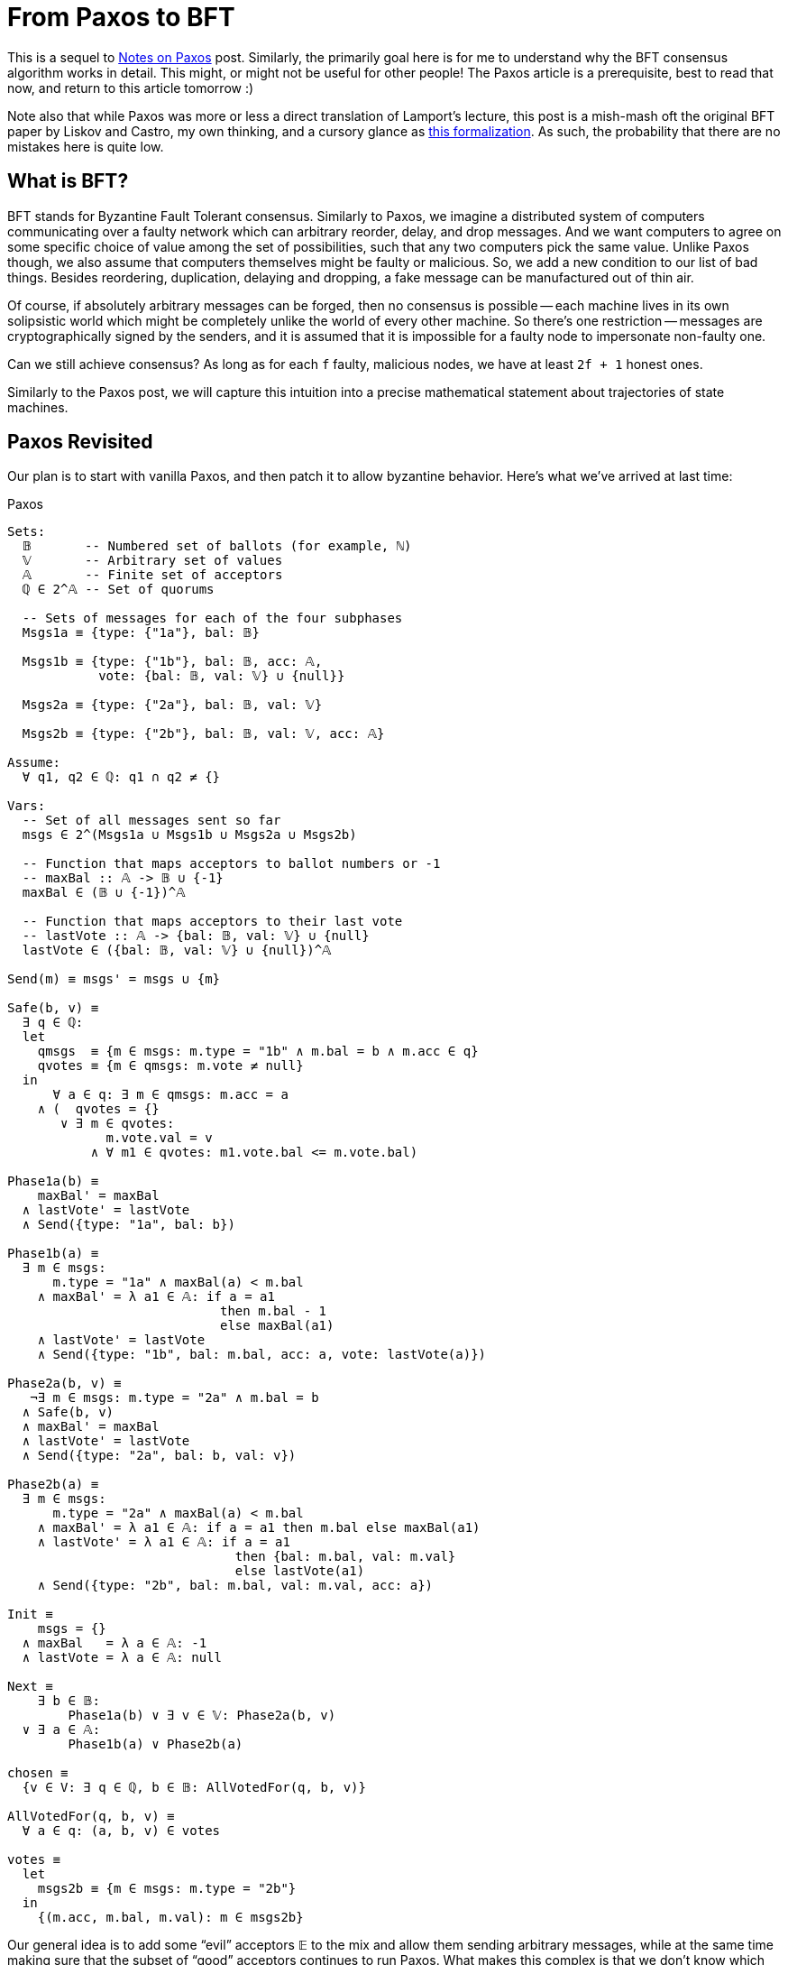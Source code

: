 = From Paxos to BFT

This is a sequel to https://matklad.github.io/2020/11/01/notes-on-paxos.html[Notes on Paxos] post.
Similarly, the primarily goal here is for me to understand why the BFT consensus algorithm works in detail.
This might, or might not be useful for other people!
The Paxos article is a prerequisite, best to read that now, and return to this article tomorrow :)

Note also that while Paxos was more or less a direct translation of Lamport's lecture, this post is a mish-mash oft the original BFT paper by Liskov and Castro, my own thinking, and a cursory glance as https://lamport.azurewebsites.net/tla/byzpaxos.html[this formalization].
As such, the probability that there are no mistakes here is quite low.

== What is BFT?

BFT stands for Byzantine Fault Tolerant consensus.
Similarly to Paxos, we imagine a distributed system of computers communicating over a faulty network which can arbitrary reorder, delay, and drop messages.
And we want computers to agree on some specific choice of value among the set of possibilities, such that any two computers pick the same value.
Unlike Paxos though,  we also assume that computers themselves might be faulty or malicious.
So, we add a new condition to our list of bad things.
Besides reordering, duplication, delaying and dropping, a fake message can be manufactured out of thin air.

Of course, if absolutely arbitrary messages can be forged, then no consensus is possible -- each machine lives in its own solipsistic world which might be completely unlike the world of every other machine.
So there's one restriction -- messages are cryptographically signed by the senders, and it is assumed that it is impossible for a faulty node to impersonate non-faulty one.

Can we still achieve consensus?
As long as for each `f` faulty, malicious nodes, we have at least `2f + 1` honest ones.

Similarly to the Paxos post, we will capture this intuition into a precise mathematical statement about trajectories of state machines.

== Paxos Revisited

Our plan is to start with vanilla Paxos, and then patch it to allow byzantine behavior.
Here's what we've arrived at last time:

.Paxos
[source]
----
Sets:
  𝔹       -- Numbered set of ballots (for example, ℕ)
  𝕍       -- Arbitrary set of values
  𝔸       -- Finite set of acceptors
  ℚ ∈ 2^𝔸 -- Set of quorums

  -- Sets of messages for each of the four subphases
  Msgs1a ≡ {type: {"1a"}, bal: 𝔹}

  Msgs1b ≡ {type: {"1b"}, bal: 𝔹, acc: 𝔸,
            vote: {bal: 𝔹, val: 𝕍} ∪ {null}}

  Msgs2a ≡ {type: {"2a"}, bal: 𝔹, val: 𝕍}

  Msgs2b ≡ {type: {"2b"}, bal: 𝔹, val: 𝕍, acc: 𝔸}

Assume:
  ∀ q1, q2 ∈ ℚ: q1 ∩ q2 ≠ {}

Vars:
  -- Set of all messages sent so far
  msgs ∈ 2^(Msgs1a ∪ Msgs1b ∪ Msgs2a ∪ Msgs2b)

  -- Function that maps acceptors to ballot numbers or -1
  -- maxBal :: 𝔸 -> 𝔹 ∪ {-1}
  maxBal ∈ (𝔹 ∪ {-1})^𝔸

  -- Function that maps acceptors to their last vote
  -- lastVote :: 𝔸 -> {bal: 𝔹, val: 𝕍} ∪ {null}
  lastVote ∈ ({bal: 𝔹, val: 𝕍} ∪ {null})^𝔸

Send(m) ≡ msgs' = msgs ∪ {m}

Safe(b, v) ≡
  ∃ q ∈ ℚ:
  let
    qmsgs  ≡ {m ∈ msgs: m.type = "1b" ∧ m.bal = b ∧ m.acc ∈ q}
    qvotes ≡ {m ∈ qmsgs: m.vote ≠ null}
  in
      ∀ a ∈ q: ∃ m ∈ qmsgs: m.acc = a
    ∧ (  qvotes = {}
       ∨ ∃ m ∈ qvotes:
             m.vote.val = v
           ∧ ∀ m1 ∈ qvotes: m1.vote.bal <= m.vote.bal)

Phase1a(b) ≡
    maxBal' = maxBal
  ∧ lastVote' = lastVote
  ∧ Send({type: "1a", bal: b})

Phase1b(a) ≡
  ∃ m ∈ msgs:
      m.type = "1a" ∧ maxBal(a) < m.bal
    ∧ maxBal' = λ a1 ∈ 𝔸: if a = a1
                            then m.bal - 1
                            else maxBal(a1)
    ∧ lastVote' = lastVote
    ∧ Send({type: "1b", bal: m.bal, acc: a, vote: lastVote(a)})

Phase2a(b, v) ≡
   ¬∃ m ∈ msgs: m.type = "2a" ∧ m.bal = b
  ∧ Safe(b, v)
  ∧ maxBal' = maxBal
  ∧ lastVote' = lastVote
  ∧ Send({type: "2a", bal: b, val: v})

Phase2b(a) ≡
  ∃ m ∈ msgs:
      m.type = "2a" ∧ maxBal(a) < m.bal
    ∧ maxBal' = λ a1 ∈ 𝔸: if a = a1 then m.bal else maxBal(a1)
    ∧ lastVote' = λ a1 ∈ 𝔸: if a = a1
                              then {bal: m.bal, val: m.val}
                              else lastVote(a1)
    ∧ Send({type: "2b", bal: m.bal, val: m.val, acc: a})

Init ≡
    msgs = {}
  ∧ maxBal   = λ a ∈ 𝔸: -1
  ∧ lastVote = λ a ∈ 𝔸: null

Next ≡
    ∃ b ∈ 𝔹:
        Phase1a(b) ∨ ∃ v ∈ 𝕍: Phase2a(b, v)
  ∨ ∃ a ∈ 𝔸:
        Phase1b(a) ∨ Phase2b(a)

chosen ≡
  {v ∈ V: ∃ q ∈ ℚ, b ∈ 𝔹: AllVotedFor(q, b, v)}

AllVotedFor(q, b, v) ≡
  ∀ a ∈ q: (a, b, v) ∈ votes

votes ≡
  let
    msgs2b ≡ {m ∈ msgs: m.type = "2b"}
  in
    {(m.acc, m.bal, m.val): m ∈ msgs2b}
----

Our general idea is to add some "`evil`" acceptors 𝔼 to the mix and allow them sending arbitrary messages, while at the same time making sure that the subset of "`good`" acceptors continues to run Paxos.
What makes this complex is that we don't know which acceptor are good and which are bad.
So this is our setup

[source]
----
Sets:
  𝔹       -- Numbered set of ballots (for example, ℕ)
  𝕍       -- Arbitrary set of values
  𝔸       -- Finite set of good acceptors
  𝔼       -- Finite set of evil acceptors
  𝔸𝔼 ≡ 𝔸 ∪ 𝔼 -- All acceptors
  ℚ ∈ 2^𝔸𝔼 -- Set of quorums

  Msgs1a ≡ {type: {"1a"}, bal: 𝔹}

  Msgs1b ≡ {type: {"1b"}, bal: 𝔹, acc: 𝔸𝔼,
            vote: {bal: 𝔹, val: 𝕍} ∪ {null}}

  Msgs2a ≡ {type: {"2a"}, bal: 𝔹, val: 𝕍}

  Msgs2b ≡ {type: {"2b"}, bal: 𝔹, val: 𝕍, acc: 𝔸𝔼}

Assume:
  𝔼 ∩ 𝔸 = {}
  ∀ q1, q2 ∈ ℚ: q1 ∩ q2 ∩ 𝔸 ≠ {}
----

If previously the quorum condition was "`any two quorums have an acceptor in common`", it is now "`any two quorums have a good acceptor in common`".
An alternative way to say that is "`a byzantine quorum is a super-set of normal quorum`", which corresponds to the intuition where we are running normal Paxos, and there are just some extra evil guys whom we try to ignore.
For Paxos, we allowed `f` faulty out of `2f + 1` total nodes  with `f+1` quorums.
For Byzantine Paxos, we'll have `f` byzantine out `3f + 1` nodes with `2f+1` quorums.
As I've said, if we forget about byzantine folks, we get exactly `f + 1` out of `2f + 1` picture of normal Paxos.

The next step is to determine behavior for byzantine nodes.
They can send any message, as long as they are the author:

[source]
----
Byzantine(a) ≡
      ∃ b ∈ 𝔹:             Send({type: "1a", bal: b})
    ∨ ∃ b ∈ 𝔹, v ∈ 𝕍:      Send({type: "2a", bal: b, val: v})
    ∨ ∃ b1, b2 ∈ 𝔹, v ∈ 𝕍: Send({type: "1b", bal: b1, acc: a,
                                  vote: {bal: b2, val: v}})
    ∨ ∃ b ∈ 𝔹, v ∈ 𝕍:      Send({type: "2b", bal: b, val: v, acc: a})
  ∧ maxBal' = maxBal
  ∧ lastVote' = lastVote
----

That is, a byzantine acceptor can send any `1a` or `2a` message at any time, while for `1b` and `2b` the author should match.

What breaks?
The most obvious thing is `Phase2b`, that is, voting.
In Paxos, as soon as an acceptor receives a `2a` message, it votes for it.
The correctness of Paxos hinges on the `Safe` check before we send `2a` message, but a Byzantine node can send an arbitrary `2a`.

The solution here is natural: rather than blindly trust `2a` messages, acceptors would themselves double-check the safety condition, and reject the message if it doesn't hold:

[source,highlight="4"]
----
Phase2b(a) ≡
  ∃ m ∈ msgs:
      m.type = "2a" ∧ maxBal(a) < m.bal
    ∧ Safe(m.bal, m.val)
    ∧ maxBal' = λ a1 ∈ 𝔸: if a = a1 then m.bal else maxBal(a1)
    ∧ lastVote' = λ a1 ∈ 𝔸: if a = a1
                              then {bal: m.bal, val: m.val}
                              else lastVote(a1)
    ∧ Send({type: "2b", bal: m.bal, val: m.val, acc: a})
----

Implementation wise, this means that, when a coordinator sends a `2a`, it also wants to include `1b` messages proving the safety of `2a`.
But in the spec we can just assume that all messages are broadcasted, for simplicity.
Ideally, for correct modeling you also want to model how each acceptor learns new messages, to make sure that negative reasoning about a certain message _not_ being sent doesn't creep in, but we'll avoid that here.

However, just re-checking safety doesn't fully solve the problem.
It might be the case that several values are safe at a particular ballot (indeed, in the first ballot any value is safe), and it is exactly the job of a coordinator / `2a` message to pick one value to break the tie.
And in our case a byzantine coordinator can send two `2a` for different valid values.

And here we'll make the single non-trivial modification to the algorithm.
Like the `Safe` condition is at the heart of Paxos, the `Confirmed` condition is the heart here.

So basically we expect a good coordinator to send just one `2a` message, but a bad one can send many.
And we want to somehow distinguish the two cases.
One way to do that is to broadcast ACKs for `2a` among acceptors.
If I received a `2a` message, checked that the value therein is safe, and also know that everyone else received this same `2a` message, I can safely vote for the value.

So we introduce a new message type, `2ac`, which confirms a valid `2a` message:

[source]
----
Msgs2ac ≡ {type: {"2ac"}, bal: 𝔹, val: 𝕍, acc: 𝔸}
----

Naturally, evil acceptors can confirm whatever:

[source,highlight="6"]
----
Byzantine(a) ≡
      ∃ b ∈ 𝔹:             Send({type: "1a", bal: b})
    ∨ ∃ b1, b2 ∈ 𝔹, v ∈ 𝕍: Send({type: "1b", bal: b1, acc: a,
                                 vote: {bal: b2, val: v}})
    ∨ ∃ b ∈ 𝔹, v ∈ 𝕍:      Send({type: "2a", bal: b, val: v})
    ∨ ∃ b ∈ 𝔹, v ∈ 𝕍:      Send({type: "2ac", bal: b, val: v, acc: a})
    ∨ ∃ b ∈ 𝔹, v ∈ 𝕍:      Send({type: "2b", bal: b, val: v, acc: a})
  ∧ maxBal' = maxBal
  ∧ lastVote' = lastVote
----

But, if we get a quorum of confirmations, we can be sure that no other value will be confirmed in a given ballot (each good acceptors confirms at most a single message in a ballot (and we need a bit of state for that as well))

[source]
----
Confirmed(b, v) ≡
  ∃ q ∈ ℚ: ∀ a ∈ q: {type: "2ac", bal: b, val: v, acc: a} ∈ msgs
----

Putting everything so far together, we get

.Not Yet BFT Paxos
[source,highlight="5-7,15,20-21,35-38,42-43,57-65,76-86,90"]
----
Sets:
  𝔹          -- Numbered set of ballots (for example, ℕ)
  𝕍          -- Arbitrary set of values
  𝔸          -- Finite set of acceptors
  𝔼          -- Finite set of evil acceptors
  𝔸𝔼 ≡ 𝔸 ∪ 𝔼 -- Set of all acceptors
  ℚ ∈ 2^𝔸𝔼   -- Set of quorums

  Msgs1a ≡ {type: {"1a"}, bal: 𝔹}

  Msgs1b  ≡ {type: {"1b"}, bal: 𝔹, acc: 𝔸,
             vote: {bal: 𝔹, val: 𝕍} ∪ {null}}

  Msgs2a  ≡ {type: {"2a"}, bal: 𝔹, val: 𝕍}
  Msgs2ac ≡ {type: {"2ac"}, bal: 𝔹, val: 𝕍, acc: 𝔸}

  Msgs2b  ≡ {type: {"2b"}, bal: 𝔹, val: 𝕍, acc: 𝔸}

Assume:
  𝔼 ∩ 𝔸 = {}
  ∀ q1, q2 ∈ ℚ: q1 ∩ q2 ∩ 𝔸 ≠ {}

Vars:
  -- Set of all messages sent so far
  msgs ∈ 2^(Msgs1a ∪ Msgs1b ∪ Msgs2a ∪ Msgs2ac ∪ Msgs2b)

  -- Function that maps acceptors to ballot numbers or -1
  -- maxBal :: 𝔸 -> 𝔹 ∪ {-1}
  maxBal ∈ (𝔹 ∪ {-1})^𝔸

  -- Function that maps acceptors to their last vote
  -- lastVote :: 𝔸 -> {bal: 𝔹, val: 𝕍} ∪ {null}
  lastVote ∈ ({bal: 𝔹, val: 𝕍} ∪ {null})^𝔸

  -- Function which maps acceptors to values they confirmed as safe
  -- confirm :: (𝔸, 𝔹) -> 𝕍 ∪ {null}
  confirm ∈ (𝕍 ∪ {null})^(𝔸 × 𝔹)

Send(m) ≡ msgs' = msgs ∪ {m}

Confirmed(b, v) ≡
  ∃ q ∈ ℚ: ∀ a ∈ q: {type: "2ac", bal: b, val: v, acc: a} ∈ msgs

Safe(b, v) ≡
  ∃ q ∈ ℚ:
  let
    qmsgs  ≡ {m ∈ msgs: m.type = "1b" ∧ m.bal = b ∧ m.acc ∈ q}
    qvotes ≡ {m ∈ qmsgs: m.vote ≠ null}
  in
      ∀ a ∈ q: ∃ m ∈ qmsgs: m.acc = a
    ∧ (  qvotes = {}
       ∨ ∃ m ∈ qvotes:
             m.vote.val = v
           ∧ ∀ m1 ∈ qvotes: m1.vote.bal <= m.vote.bal)

Byzantine(a) ≡
      ∃ b ∈ 𝔹:             Send({type: "1a", bal: b})
    ∨ ∃ b1, b2 ∈ 𝔹, v ∈ 𝕍: Send({type: "1b", bal: b1, acc: a,
                                 vote: {bal: b2, val: v}})
    ∨ ∃ b ∈ 𝔹, v ∈ 𝕍:      Send({type: "2a", bal: b, val: v})
    ∨ ∃ b ∈ 𝔹, v ∈ 𝕍:      Send({type: "2ac", bal: b, val: v, acc: a})
    ∨ ∃ b ∈ 𝔹, v ∈ 𝕍:      Send({type: "2b", bal: b, val: v, acc: a})
  ∧ maxBal' = maxBal
  ∧ lastVote' = lastVote
  ∧ confirm' = confirm

Phase1b(a) ≡
  ∃ m ∈ msgs:
      m.type = "1a" ∧ maxBal(a) < m.bal
    ∧ maxBal' = λ a1 ∈ 𝔸: if a = a1
                            then m.bal - 1
                            else maxBal(a1)
    ∧ lastVote' = lastVote
    ∧ confirm' = confirm
    ∧ Send({type: "1b", bal: m.bal, acc: a, vote: lastVote(a)})

Phase2ac(a) ≡
  ∃ m ∈ msgs:
      m.type = "2a"
    ∧ confirm(a, m.bal) = null
    ∧ Safe(m.bal, m.val)
    ∧ maxBal' = maxBal
    ∧ lastVote' = lastVote
    ∧ confirm' = λ a1 ∈ 𝔸, b1 \in 𝔹:
                 if a = a1 ∧ b1 = m.bal then m.val else confirm(a1, b1)
    ∧ Send({type: "2ac", bal: m.bal, val: m.val, acc: a})

Phase2b(a) ≡
  ∃ b ∈ 𝔹, v ∈ 𝕍:
      Confirmed(b, v)
    ∧ maxBal' = λ a1 ∈ 𝔸: if a = a1 then m.bal else maxBal(a1)
    ∧ lastVote' = λ a1 ∈ 𝔸: if a = a1
                              then {bal: m.bal, val: m.val}
                              else lastVote(a1)
    ∧ confirm' = confirm
    ∧ Send({type: "2b", bal: m.bal, val: m.val, acc: a})

Init ≡
    msgs = {}
  ∧ maxBal   = λ a ∈ 𝔸: -1
  ∧ lastVote = λ a ∈ 𝔸: null
  ∧ confirm = λ a ∈ 𝔸, b ∈ 𝔹: null

Next ≡
    ∃ a ∈ 𝔸:
        Phase1b(a) ∨ Phase2ac(a) ∨ Phase2b(a)
  ∨ ∃ a ∈ 𝔼:
        Byzantine(a)

chosen ≡
  {v ∈ V: ∃ q ∈ ℚ, b ∈ 𝔹: AllVotedFor(q, b, v)}

AllVotedFor(q, b, v) ≡
  ∀ a ∈ q: (a, b, v) ∈ votes

votes ≡
  let
    msgs2b ≡ {m ∈ msgs: m.type = "2b"}
  in
    {(m.acc, m.bal, m.val): m ∈ msgs2b}
----

In the above, I've also removed phases `1a` and `2a`, as byzantine acceptors are allowed to send arbitrary messages as well (we'll need explicit `1a`/`2a` for liveness, but we won't discuss that here).

The most important conceptual addition is `Phase2ac` -- if an acceptor receives a new `2a` message for some ballot with a safe value, it sends out the confirmation provided that it hadn't done that already.
In `Phase2b` then we can vote for confirmed values: confirmation by a quorum guarantees both that the value is safe at this ballot, and that this is a single value that can be voted for in this ballot (two different values can'd be confirmed in the same ballot, because quorums have an honest acceptor in common).
This _almost_ works, but there's still a problem.
Can you spot it?

The problem is in the `Safe` condition.
Recall that the goal of the `Safe` condition is to pick a value `v` for ballot `b`, such that, if any earlier ballot `b1` concludes, the value chosen in `b1` would necessary be `v`.
The way `Safe` works for ballot `b` in normal Paxos is that the coordinator asks a certain quorum to abstain from further voting in ballots earlier than `b`, collects existing votes, and uses those votes to pick a safe value.
Specifically, it looks at the vote for the highest-numbered ballot in the set, and declares a value from it as safe (it _is_ safe: it was safe at _that_ ballot, and for all future ballots there's a quorum which abstained from voting).

This procedure puts a lot of trust in that highest vote, which makes it vulnerable.
An evil acceptor can just say that it voted in some high ballot, and force a choice of arbitrary value.
So, we need some independent confirmation that the vote was cast for a safe value.
And we can re-use `2ac` messages for this:

[source,highlight="12"]
----
Safe(b, v) ≡
  ∃ q ∈ Q:
  let
    qmsgs  ≡ {m ∈ msgs: m.type = "1b" ∧ m.bal = b ∧ m.acc ∈ q}
    qvotes ≡ {m ∈ qmsgs: m.vote ≠ null}
  in
      ∀ a ∈ q: ∃ m ∈ qmsgs: m.acc = a
   ∧ (  qvotes = {}
       ∨ ∃ m ∈ qvotes:
             m.vote.val = v
           ∧ ∀ m1 ∈ qvotes: m1.vote.bal <= m.vote.bal
           ∧ Confirmed(m.vote.bal, v))
----

And ... that's it, really.
Now we can sketch a proof that this thing indeed achieves BFT consensus, because it actually models normal Paxos among non-byzantine acceptors.

Phase1a messages of Paxos are modeled by Phase1a messages of BFT Paxos, as they don't have any preconditions, the same goes for Phase1b.
Phase2a message of Paxos is emitted when a value becomes confirmed in BFT Paxos.
This is correct modeling, because BFT's Safe condition models normal Paxos Safe condition (this ... is a bit inexact I think, to make this exact, we want to separate "`this value is safe`" from "`we are voting for this value`" in original Paxos as well).
Finally, Phase2b also displays direct correspondence.

As a final pop-quiz, I claim that the `Confirmed(m.vote.bal, v)` condition in `Safe` above can be relaxed.
As stated, `Confirmed` needs a byzantine quorum of confirmations, which guarantees both that the value is safe and that it is the single confirmed value, which is a bit more than we need here.
Do you see what would be enough?

The final specification contains this relaxation:

.BFT Paxos
[source]
----
Sets:
  𝔹          -- Numbered set of ballots (for example, ℕ)
  𝕍          -- Arbitrary set of values
  𝔸          -- Finite set of acceptors
  𝔼          -- Finite set of evil acceptors
  𝔸𝔼 ≡ 𝔸 ∪ 𝔼 -- Set of all acceptors
  ℚ ∈ 2^𝔸𝔼   -- Set of quorums
  𝕎ℚ ∈ 2^𝔸𝔼  -- Set of weak quorums

  Msgs1a ≡ {type: {"1a"}, bal: 𝔹}

  Msgs1b  ≡ {type: {"1b"}, bal: 𝔹, acc: 𝔸𝔼,
             vote: {bal: 𝔹, val: 𝕍} ∪ {null}}

  Msgs2a  ≡ {type: {"2a"}, bal: 𝔹, val: 𝕍}
  Msgs2ac ≡ {type: {"2ac"}, bal: 𝔹, val: 𝕍, acc: 𝔸𝔸𝔼}

  Msgs2b  ≡ {type: {"2b"}, bal: 𝔹, val: 𝕍, acc: 𝔸𝔸𝔼}

Assume:
  𝔼 ∩ 𝔸 = {}
  ∀ q1, q2 ∈ ℚ: q1 ∩ q2 ∩ 𝔸 ≠ {}
  ∀ q ∈ 𝕎ℚ: q ∩ 𝔸 ≠ {}

Vars:
  -- Set of all messages sent so far
  msgs ∈ 2^(Msgs1a ∪ Msgs1b ∪ Msgs2a ∪ Msgs2ac ∪ Msgs2b)

  -- Function that maps acceptors to ballot numbers or -1
  -- maxBal :: 𝔸 -> 𝔹 ∪ {-1}
  maxBal ∈ (𝔹 ∪ {-1})^𝔸

  -- Function that maps acceptors to their last vote
  -- lastVote :: 𝔸 -> {bal: 𝔹, val: 𝕍} ∪ {null}
  lastVote ∈ ({bal: 𝔹, val: 𝕍} ∪ {null})^𝔸

  -- Function which maps acceptors to values they confirmed as safe
  -- confirm :: (𝔸, 𝔹) -> 𝕍 ∪ {null}
  confirm ∈ (𝕍 ∪ {null})^(𝔸 × 𝔹)

Send(m) ≡ msgs' = msgs ∪ {m}

Safe(b, v) ≡
  ∃ q ∈ ℚ:
  let
    qmsgs  ≡ {m ∈ msgs: m.type = "1b" ∧ m.bal = b ∧ m.acc ∈ q}
    qvotes ≡ {m ∈ qmsgs: m.vote ≠ null}
  in
      ∀ a ∈ q: ∃ m ∈ qmsgs: m.acc = a
    ∧ (  qvotes = {}
       ∨ ∃ m ∈ qvotes:
             m.vote.val = v
           ∧ ∀ m1 ∈ qvotes: m1.vote.bal <= m.vote.bal
           ∧ confirmedWeak(m.vote.val, v))

Confirmed(b, v) ≡
  ∃ q ∈ ℚ: ∀ a ∈ q: {type: "2ac", bal: b, val: v, acc: a} ∈ msgs

ConfirmedWeak(b, v) ≡
  ∃ q ∈ 𝕎ℚ: ∀ a ∈ q: {type: "2ac", bal: b, val: v, acc: a} ∈ msgs

Byzantine(a) ≡
      ∃ b ∈ 𝔹:             Send({type: "1a", bal: b})
    ∨ ∃ b1, b2 ∈ 𝔹, v ∈ 𝕍: Send({type: "1b", bal: b1, acc: a,
                                 vote: {bal: b2, val: v}})
    ∨ ∃ b ∈ 𝔹, v ∈ 𝕍:      Send({type: "2a", bal: b, val: v})
    ∨ ∃ b ∈ 𝔹, v ∈ 𝕍:      Send({type: "2ac", bal: b, val: v, acc: a})
    ∨ ∃ b ∈ 𝔹, v ∈ 𝕍:      Send({type: "2b", bal: b, val: v, acc: a})
  ∧ maxBal' = maxBal
  ∧ lastVote' = lastVote
  ∧ confirm' = confirm

Phase1b(a) ≡
  ∃ m ∈ msgs:
      m.type = "1a" ∧ maxBal(a) < m.bal
    ∧ maxBal' = λ a1 ∈ 𝔸: if a = a1
                            then m.bal - 1
                            else maxBal(a1)
    ∧ lastVote' = lastVote
    ∧ confirm' = confirm
    ∧ Send({type: "1b", bal: m.bal, acc: a, vote: lastVote(a)})

Phase2ac(a) ≡
  ∃ m ∈ msgs:
      m.type = "2a"
    ∧ confirm(a, m.bal) = null
    ∧ Safe(m.bal, m.val)
    ∧ maxBal' = maxBal
    ∧ lastVote' = lastVote
    ∧ confirm' = λ a1 ∈ 𝔸, b1 \in 𝔹:
                 if a = a1 ∧ b1 = m.bal then m.val else confirm(a1, b1)
    ∧ Send({type: "2ac", bal: m.bal, val: m.val, acc: a})

Phase2b(a) ≡
  ∃ b ∈ 𝔹, v ∈ 𝕍:
      confirmed(b, v)
    ∧ maxBal' = λ a1 ∈ 𝔸: if a = a1 then m.bal else maxBal(a1)
    ∧ lastVote' = λ a1 ∈ 𝔸: if a = a1
                              then {bal: m.bal, val: m.val}
                              else lastVote(a1)
    ∧ confirm' = confirm
    ∧ Send({type: "2b", bal: m.bal, val: m.val, acc: a})

Init ≡
    msgs = {}
  ∧ maxBal   = λ a ∈ 𝔸: -1
  ∧ lastVote = λ a ∈ 𝔸: null
  ∧ confirm = λ a ∈ 𝔸, b ∈ 𝔹: null

Next ≡
    ∃ b ∈ 𝔹:
        Phase1a(b) ∨ ∃ v ∈ 𝕍: Phase2a(b, v)
  ∨ ∃ a ∈ 𝔸:
        Phase1b(a) ∨ Phase2ac(a) ∨ Phase2b(a)
  ∨ ∃ a ∈ 𝔼:
        Byzantine(a)

chosen ≡
  {v ∈ V: ∃ q ∈ ℚ, b ∈ 𝔹: AllVotedFor(q, b, v)}

AllVotedFor(q, b, v) ≡
  ∀ a ∈ q: (a, b, v) ∈ votes

votes ≡
  let
    msgs2b ≡ {m ∈ msgs: m.type = "2b"}
  in
    {(m.acc, m.bal, m.val): m ∈ msgs2b}
----

TLA+ specs for this post are available here: https://github.com/matklad/paxosnotes.
